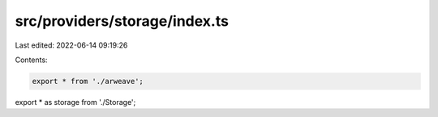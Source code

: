 src/providers/storage/index.ts
==============================

Last edited: 2022-06-14 09:19:26

Contents:

.. code-block:: ts

    export * from './arweave';
export * as storage from './Storage';


